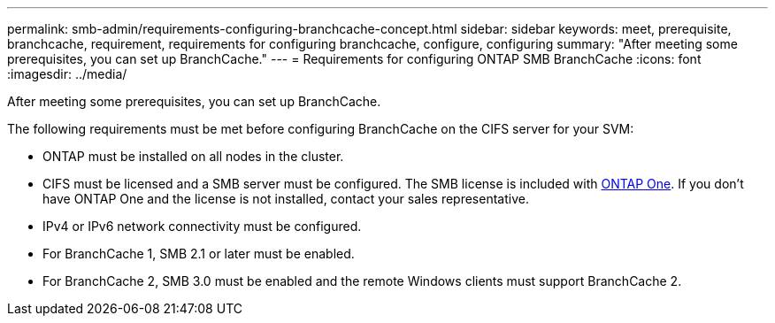 ---
permalink: smb-admin/requirements-configuring-branchcache-concept.html
sidebar: sidebar
keywords: meet, prerequisite, branchcache, requirement, requirements for configuring branchcache, configure, configuring
summary: "After meeting some prerequisites, you can set up BranchCache."
---
= Requirements for configuring ONTAP SMB BranchCache
:icons: font
:imagesdir: ../media/

[.lead]
After meeting some prerequisites, you can set up BranchCache.

The following requirements must be met before configuring BranchCache on the CIFS server for your SVM:

* ONTAP must be installed on all nodes in the cluster.
* CIFS must be licensed and a SMB server must be configured. The SMB license is included with link:../system-admin/manage-licenses-concept.html#licenses-included-with-ontap-one[ONTAP One]. If you don't have ONTAP One and the license is not installed, contact your sales representative. 
* IPv4 or IPv6 network connectivity must be configured.
* For BranchCache 1, SMB 2.1 or later must be enabled.
* For BranchCache 2, SMB 3.0 must be enabled and the remote Windows clients must support BranchCache 2.


// 2025 June 05, ONTAPDOC-2981
// 2024-Mar-28, ONTAPDOC-1366
